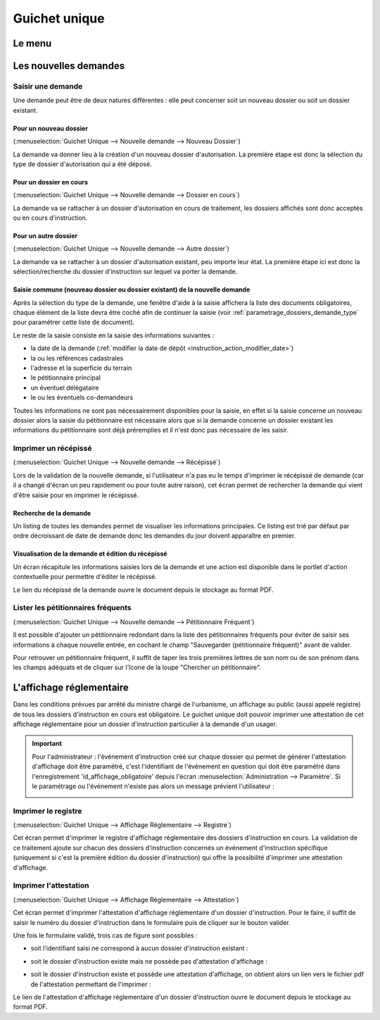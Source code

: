.. _guichet_unique:

##############
Guichet unique
##############

.. _guichet_unique_menu:

Le menu
#######

.. image:: guichet_unique_menu.png

.. _guichet_unique_nouvelle_demande:

Les nouvelles demandes
######################

==================
Saisir une demande
==================

Une demande peut être de deux natures différentes : elle peut concerner soit un
nouveau dossier ou soit un dossier existant.

.. image:: guichet_unique_nouvelle_demande_schema.png

.. _guichet_unique_nouvelle_demande_nouveau_dossier:

Pour un nouveau dossier
=======================

(:menuselection:`Guichet Unique --> Nouvelle demande --> Nouveau Dossier`)

La demande va donner lieu à la création d'un nouveau dossier d'autorisation.
La première étape est donc la sélection du type de dossier d'autorisation qui a
été déposé.



.. _guichet_unique_nouvelle_demande_dossier_en_cours:

Pour un dossier en cours
========================

(:menuselection:`Guichet Unique --> Nouvelle demande --> Dossier en cours`)

La demande va se rattacher à un dossier d'autorisation en cours de traitement,
les dossiers affichés sont donc acceptés ou en cours d'instruction.


.. _guichet_unique_nouvelle_demande_autre_dossier:

Pour un autre dossier
=====================

(:menuselection:`Guichet Unique --> Nouvelle demande --> Autre dossier`)

La demande va se rattacher à un dossier d'autorisation existant, peu importe leur 
état. La première étape ici est donc la sélection/recherche du dossier d'instruction 
sur lequel va porter la demande.

Saisie commune (nouveau dossier ou dossier existant) de la nouvelle demande
===========================================================================

Après la sélection du type de la demande, une fenêtre d'aide à la saisie
affichera la liste des documents obligatoires, chaque élément de la liste
devra être coché afin de continuer la saisie (voir :ref:`parametrage_dossiers_demande_type` pour paramétrer cette liste de document).

Le reste de la saisie consiste en la saisie des informations suivantes :

* la date de la demande (:ref:`modifier la date de dépôt <instruction_action_modifier_date>`)
* la ou les références cadastrales
* l'adresse et la superficie du terrain
* le pétitionnaire principal 
* un éventuel délégataire
* le ou les éventuels co-demandeurs

Toutes les informations ne sont pas nécessairement disponibles pour la saisie,
en effet si la saisie concerne un nouveau dossier alors la saisie du
pétitionnaire est nécessaire alors que si la demande concerne un dossier
existant les informations du pétitionnaire sont déjà préremplies et il n'est
donc pas nécessaire de les saisir.


.. _guichet_unique_nouvelle_demande_recepisse:

=====================
Imprimer un récépissé
=====================

(:menuselection:`Guichet Unique --> Nouvelle demande --> Récépissé`)

Lors de la validation de la nouvelle demande, si l'utilisateur n'a pas eu le
temps d'imprimer le récépissé de demande (car il a changé d'écran un peu
rapidement ou pour toute autre raison), cet écran permet de rechercher la
demande qui vient d'être saisie pour en imprimer le récépissé.

Recherche de la demande
=======================

Un listing de toutes les demandes permet de visualiser les informations
principales. Ce listing est trié par défaut par ordre décroissant de date de
demande donc les demandes du jour doivent apparaître en premier.


Visualisation de la demande et édition du récépissé
===================================================

Un écran récapitule les informations saisies lors de la demande et une action
est disponible dans le portlet d'action contextuelle pour permettre d'éditer le
récépissé.


.. _guichet_unique_nouvelle_demande_petitionnaire_frequent:

Le lien du récépissé de la demande ouvre le document depuis le stockage au format PDF.

===================================
Lister les pétitionnaires fréquents
===================================

(:menuselection:`Guichet Unique --> Nouvelle demande --> Pétitionnaire Fréquent`)

Il est possible d'ajouter un pétitionnaire redondant dans la liste des
pétitionnaires fréquents pour éviter de saisir ses informations à chaque nouvelle entrée,
en cochant le champ "Sauvegarder (pétitionnaire fréquent)" avant de valider.

Pour retrouver un pétitionnaire fréquent, il suffit de taper les trois premières 
lettres de son nom ou de son prénom dans les champs adéquats et de cliquer sur
l'îcone de la loupe "Chercher un pétitionnaire".


.. _guichet_unique_affichage_reglementaire:

L'affichage réglementaire
#########################

Dans les conditions prévues par arrêté du ministre chargé de l'urbanisme, un
affichage au public (aussi appelé registre) de tous les dossiers d'instruction
en cours est obligatoire. Le guichet unique doit pouvoir imprimer une
attestation de cet affichage réglementaire pour un dossier d'instruction
particulier à la demande d'un usager.

.. important::

   Pour l'administrateur : l'événement d'instruction créé sur chaque dossier
   qui permet de générer l'attestation d'affichage doit être paramétré, c'est
   l'identifiant de l'événement en question qui doit être paramétré dans
   l'enregistrement 'id_affichage_obligatoire' depuis l'écran 
   :menuselection:`Administration --> Paramètre`. Si le paramétrage ou
   l'événement n'existe pas alors un message prévient l'utilisateur :
   
   .. image:: guichet_unique_affichage_reglementaire_message_erreur_parametrage.png

.. _guichet_unique_affichage_reglementaire_registre:

====================
Imprimer le registre
====================

(:menuselection:`Guichet Unique --> Affichage Réglementaire --> Registre`)

Cet écran permet d'imprimer le registre d'affichage réglementaire des dossiers
d'instruction en cours. La validation de ce traitement ajoute sur chacun des
dossiers d'instruction concernés un événement d'instruction spécifique
(uniquement si c'est la première édition du dossier d'instruction) qui offre la
possibilité d'imprimer une attestation d'affichage.

.. image:: guichet_unique_affichage_reglementaire_registre_formulaire.png


.. _guichet_unique_affichage_reglementaire_attestation:

======================
Imprimer l'attestation
======================

(:menuselection:`Guichet Unique --> Affichage Réglementaire --> Attestation`)

Cet écran permet d'imprimer l'attestation d'affichage réglementaire d'un dossier
d'instruction. Pour le faire, il suffit de saisir le numéro du dossier
d'instruction dans le formulaire puis de cliquer sur le bouton valider.

.. image:: guichet_unique_affichage_reglementaire_attestation_formulaire.png

Une fois le formulaire validé, trois cas de figure sont possibles :

* soit l'identifiant saisi ne correspond à aucun dossier d'instruction existant :
  
  .. image:: guichet_unique_affichage_reglementaire_attestation_message_dossier_inexistant.png

* soit le dossier d'instruction existe mais ne possède pas d'attestation
  d'affichage :
  
  .. image:: guichet_unique_affichage_reglementaire_attestation_message_dossier_jamais_affiche.png

* soit le dossier d'instruction existe et possède une attestation d'affichage,
  on obtient alors un lien vers le fichier pdf de l'attestation permettant de
  l'imprimer :
  
  .. image:: guichet_unique_affichage_reglementaire_attestation_message_lien_attestation.png

Le lien de l'attestation d'affichage réglementaire d'un dossier d'instruction ouvre le document depuis le stockage au format PDF.
